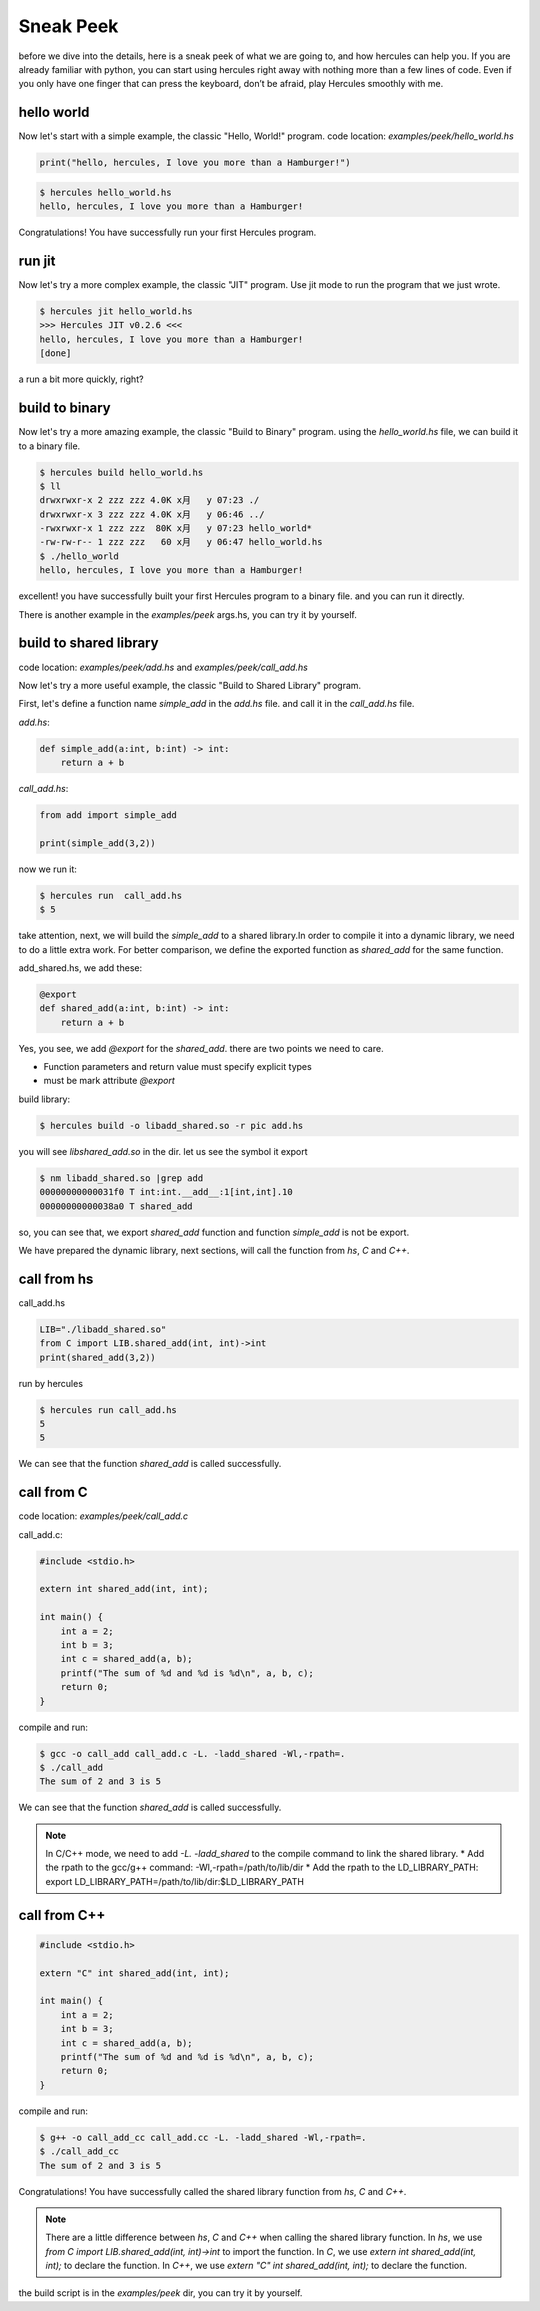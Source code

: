 .. Copyright 2024 The Elastic AI Search Authors.
.. Licensed under the Apache License, Version 2.0 (the "License");

.. _sneak-peek:

Sneak Peek
========================

before we dive into the details, here is a sneak peek of what we are going to, and how hercules can help you.
If you are already familiar with python, you can start using hercules right away with nothing more than a few lines of code.
Even if you only have one finger that can press the keyboard, don’t be afraid, play Hercules smoothly with me.

hello world
------------------------

Now let's start with a simple example, the classic "Hello, World!" program.
code location: `examples/peek/hello_world.hs`

.. code-block:: python

    print("hello, hercules, I love you more than a Hamburger!")

.. code-block:: bash

    $ hercules hello_world.hs
    hello, hercules, I love you more than a Hamburger!

Congratulations! You have successfully run your first Hercules program.

run jit
------------------------

Now let's try a more complex example, the classic "JIT" program.
Use jit mode to run the program that we just wrote.

..  code-block:: bash

    $ hercules jit hello_world.hs
    >>> Hercules JIT v0.2.6 <<<
    hello, hercules, I love you more than a Hamburger!
    [done]

a run a bit more quickly, right?

build to binary
------------------------

Now let's try a more amazing example, the classic "Build to Binary" program.
using the `hello_world.hs` file, we can build it to a binary file.

..  code-block:: bash

    $ hercules build hello_world.hs
    $ ll
    drwxrwxr-x 2 zzz zzz 4.0K x月   y 07:23 ./
    drwxrwxr-x 3 zzz zzz 4.0K x月   y 06:46 ../
    -rwxrwxr-x 1 zzz zzz  80K x月   y 07:23 hello_world*
    -rw-rw-r-- 1 zzz zzz   60 x月   y 06:47 hello_world.hs
    $ ./hello_world
    hello, hercules, I love you more than a Hamburger!

excellent! you have successfully built your first Hercules program to a binary file.
and you can run it directly.

There is another example in the `examples/peek` args.hs, you can try it by yourself.

build to shared library
-------------------------------

code location: `examples/peek/add.hs` and `examples/peek/call_add.hs`

Now let's try a more useful example, the classic "Build to Shared Library" program.

First, let's define a function name `simple_add` in the `add.hs` file.  and call it in the `call_add.hs` file.

`add.hs`:

.. code-block:: python

    def simple_add(a:int, b:int) -> int:
        return a + b



`call_add.hs`:

.. code-block:: python

    from add import simple_add

    print(simple_add(3,2))

now we run it:

.. code-block:: bash

    $ hercules run  call_add.hs
    $ 5

take attention, next, we will build the `simple_add` to a shared library.In order to compile it
into a dynamic library, we need to do a little extra work. For better comparison, we define the exported function as
`shared_add` for the same function.

add_shared.hs, we add these:

.. code-block:: python

    @export
    def shared_add(a:int, b:int) -> int:
        return a + b

Yes, you see, we add `@export` for the `shared_add`. there are two points we need to care.

* Function parameters and return value must specify explicit types
* must be mark attribute `@export`

build library:

.. code-block:: bash

    $ hercules build -o libadd_shared.so -r pic add.hs

you will see `libshared_add.so` in the dir. let us see the symbol it export


.. code-block:: bash

    $ nm libadd_shared.so |grep add
    00000000000031f0 T int:int.__add__:1[int,int].10
    00000000000038a0 T shared_add

so, you can see that, we export `shared_add` function and function `simple_add` is not be export.

We have prepared the dynamic library, next sections, will call the function from `hs`, `C` and `C++`.

call from hs
-------------------------------

call_add.hs

.. code-block:: python

    LIB="./libadd_shared.so"
    from C import LIB.shared_add(int, int)->int
    print(shared_add(3,2))

run by hercules

.. code-block:: bash

    $ hercules run call_add.hs
    5
    5

We can see that the function `shared_add` is called successfully.

call from C
-------------------------------

code location: `examples/peek/call_add.c`

call_add.c:

.. code-block:: c

    #include <stdio.h>

    extern int shared_add(int, int);

    int main() {
        int a = 2;
        int b = 3;
        int c = shared_add(a, b);
        printf("The sum of %d and %d is %d\n", a, b, c);
        return 0;
    }

compile and run:

.. code-block:: bash

    $ gcc -o call_add call_add.c -L. -ladd_shared -Wl,-rpath=.
    $ ./call_add
    The sum of 2 and 3 is 5

We can see that the function `shared_add` is called successfully.

.. note::

    In C/C++ mode, we need to add `-L. -ladd_shared` to the compile command to link the shared library.
    * Add the rpath to the gcc/g++ command: -Wl,-rpath=/path/to/lib/dir
    * Add the rpath to the LD_LIBRARY_PATH: export LD_LIBRARY_PATH=/path/to/lib/dir:$LD_LIBRARY_PATH


call from C++
-------------------------------

.. code-block:: c++

    #include <stdio.h>

    extern "C" int shared_add(int, int);

    int main() {
        int a = 2;
        int b = 3;
        int c = shared_add(a, b);
        printf("The sum of %d and %d is %d\n", a, b, c);
        return 0;
    }

compile and run:

.. code-block:: bash

    $ g++ -o call_add_cc call_add.cc -L. -ladd_shared -Wl,-rpath=.
    $ ./call_add_cc
    The sum of 2 and 3 is 5

Congratulations! You have successfully called the shared library function from `hs`, `C` and `C++`.

.. note::

    There are a little difference between `hs`, `C` and `C++` when calling the shared library function.
    In `hs`, we use `from C import LIB.shared_add(int, int)->int` to import the function.
    In `C`, we use `extern int shared_add(int, int);` to declare the function.
    In `C++`, we use `extern "C" int shared_add(int, int);` to declare the function.

the build script is in the `examples/peek` dir, you can try it by yourself.



